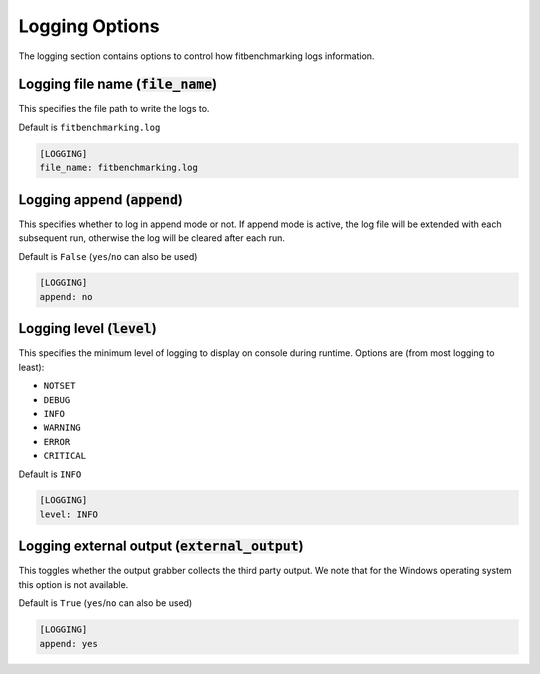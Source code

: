 .. _logging_option:

###############
Logging Options
###############

The logging section contains options to control how fitbenchmarking logs
information.

Logging file name (:code:`file_name`)
-------------------------------------

This specifies the file path to write the logs to.

Default is ``fitbenchmarking.log``

.. code-block:: rst

    [LOGGING]
    file_name: fitbenchmarking.log

Logging append (:code:`append`)
-------------------------------

This specifies whether to log in append mode or not.
If append mode is active, the log file will be extended with each subsequent
run, otherwise the log will be cleared after each run.

Default is ``False`` (``yes``/``no`` can also be used)

.. code-block:: rst

    [LOGGING]
    append: no


Logging level (:code:`level`)
-----------------------------------------

This specifies the minimum level of logging to display on console during
runtime.
Options are (from most logging to least):

* ``NOTSET``
* ``DEBUG``
* ``INFO``
* ``WARNING``
* ``ERROR``
* ``CRITICAL``

Default is ``INFO``

.. code-block:: rst

    [LOGGING]
    level: INFO

Logging external output (:code:`external_output`)
-------------------------------------------------

This toggles whether the output grabber collects the third party
output. We note that for the Windows operating system this
option is not available.

Default is ``True`` (``yes``/``no`` can also be used)

.. code-block:: rst

    [LOGGING]
    append: yes
